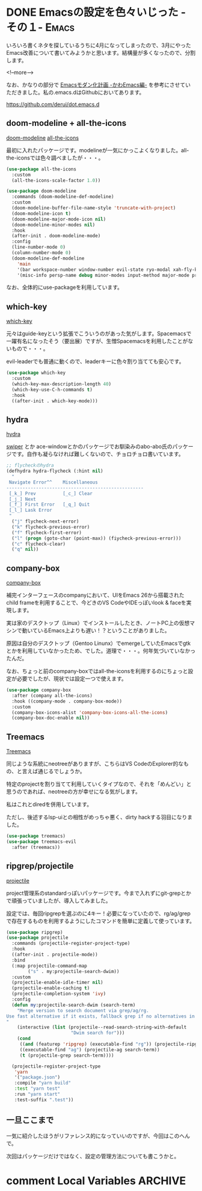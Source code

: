 #+STARTUP: content logdone inlneimages

#+HUGO_BASE_DIR: ../../../
#+HUGO_AUTO_SET_LASTMOD: t
#+AUTHOR: derui
#+HUGO_SECTION: post/2019/04

* DONE Emacsの設定を色々いじった -その１-                             :Emacs:
CLOSED: [2019-04-04 木 22:28]
:PROPERTIES:
:EXPORT_FILE_NAME: emacs_config_in_march
:END:

いろいろ書くネタを探しているうちに4月になってしまったので、3月にやったEmacs改善について書いてみようかと思います。結構量が多くなったので、分割します。

<!--more-->

なお、かなりの部分で [[https://qiita.com/Ladicle/items/feb5f9dce9adf89652cf][Emacsモダン化計画 -かわEmacs編-]] を参考にさせていただきました。私の.emacs.dはGithubにおいてあります。

[[https://github.com/derui/dot.emacs.d]]

** doom-modeline + all-the-icons

[[https://github.com/seagle0128/doom-modeline][doom-modeline]]
[[https://github.com/domtronn/all-the-icons.el][all-the-icons]]

最初に入れたパッケージです。modelineが一気にかっこよくなりました。all-the-iconsでは色々調べましたが・・・。

#+BEGIN_SRC emacs-lisp
  (use-package all-the-icons
    :custom
    (all-the-icons-scale-factor 1.0))

  (use-package doom-modeline
    :commands (doom-modeline-def-modeline)
    :custom
    (doom-modeline-buffer-file-name-style 'truncate-with-project)
    (doom-modeline-icon t)
    (doom-modeline-major-mode-icon nil)
    (doom-modeline-minor-modes nil)
    :hook
    (after-init . doom-modeline-mode)
    :config
    (line-number-mode 0)
    (column-number-mode 0)
    (doom-modeline-def-modeline
      'main
      '(bar workspace-number window-number evil-state ryo-modal xah-fly-keys matches buffer-info remote-host buffer-position parrot selection-info)
      '(misc-info persp-name debug minor-modes input-method major-mode process vcs checker)))
#+END_SRC

なお、全体的にuse-packageを利用しています。

** which-key
[[https://github.com/justbur/emacs-which-key][which-key]]

元々はguide-keyという拡張でこういうのがあった気がします。Spacemacsで一躍有名になったそう（要出展）ですが、生憎Spacemacsを利用したことがないもので・・・。

evil-leaderでも普通に動くので、leaderキーに色々割り当てても安心です。

#+BEGIN_SRC emacs-lisp
  (use-package which-key
    :custom
    (which-key-max-description-length 40)
    (which-key-use-C-h-commands t)
    :hook
    ((after-init . which-key-mode)))
#+END_SRC

** hydra
[[https://github.com/abo-abo/hydra][hydra]]

[[https://github.com/abo-abo/swiper][swiper]] とか ace-windowとかのパッケージでお馴染みのabo-abo氏のパッケージです。自作も凝らなければ難しくないので、チョロチョロ書いています。

#+BEGIN_SRC emacs-lisp
  ;; flycheckのhydra
  (defhydra hydra-flycheck (:hint nil)
    "
   Navigate Error^^    Miscellaneous
  ---------------------------------------------------
   [_k_] Prev          [_c_] Clear
   [_j_] Next
   [_f_] First Error   [_q_] Quit
   [_l_] Lask Error
   "
    ("j" flycheck-next-error)
    ("k" flycheck-previous-error)
    ("f" flycheck-first-error)
    ("l" (progn (goto-char (point-max)) (fiycheck-previous-error)))
    ("c" flycheck-clear)
    ("q" nil))
#+END_SRC

** company-box
[[https://github.com/sebastiencs/company-box][company-box]]

補完インターフェースのcompanyにおいて、UIをEmacs 26から搭載されたchild frameを利用することで、今どきのVS CodeやIDEっぽいlook & faceを実現します。

実は家のデスクトップ（Linux）でインストールしたとき、ノートPC上の仮想マシンで動いているEmacs上よりも遅い！？ということがありました。

原因は自分のデスクトップ（Gentoo Linunx）でemergeしていたEmacsでgtkとかを利用していなかったため、でした。道理で・・・。何年気づいていなかったんだ。

なお、ちょっと前のcompany-boxではall-the-iconsを利用するのにちょっと設定が必要でしたが、現状では設定一つで使えます。

#+BEGIN_SRC emacs-lisp
  (use-package company-box
    :after (company all-the-icons)
    :hook ((company-mode . company-box-mode))
    :custom
    (company-box-icons-alist 'company-box-icons-all-the-icons)
    (company-box-doc-enable nil))
#+END_SRC

** Treemacs
[[https://github.com/Alexander-Miller/treemacs][Treemacs]]

同じような系統にneotreeがありますが、こちらはVS CodeのExplorer的なもの、と言えば通じるでしょうか。

特定のprojectを割り当てて利用していくタイプなので、それを「めんどい」と思うのであれば、neotreeの方が幸せになる気がします。

私はこれとdiredを併用しています。

ただし、後述するlsp-uiとの相性がめっちゃ悪く、dirty hackする羽目になりました。

#+BEGIN_SRC emacs-lisp
  (use-package treemacs)
  (use-package treemacs-evil
    :after (treemacs))
#+END_SRC

** ripgrep/projectile
[[https://github.com/bbatsov/projectile][projectile]]

project管理系のstandardっぽいパッケージです。今まで入れずにgit-grepとかで頑張っていましたが、導入してみました。

設定では、毎回ripgrepを選ぶのに4キー！必要になっていたので、rg/ag/grepで存在するものを利用するようにしたコマンドを簡単に定義して使っています。

#+BEGIN_SRC emacs-lisp
  (use-package ripgrep)
  (use-package projectile
    :commands (projectile-register-project-type)
    :hook
    ((after-init . projectile-mode))
    :bind
    (:map projectile-command-map
          ("s" . my:projectile-search-dwim))
    :custom
    (projectile-enable-idle-timer nil)
    (projectile-enable-caching t)
    (projectile-completion-system 'ivy)
    :config
    (defun my:projectile-search-dwim (search-term)
      "Merge version to search document via grep/ag/rg.
  Use fast alternative if it exists, fallback grep if no alternatives in system.
  "
      (interactive (list (projectile--read-search-string-with-default
                          "Dwim search for")))
      (cond
       ((and (featurep 'ripgrep) (executable-find "rg")) (projectile-ripgrep search-term))
       ((executable-find "ag") (projectile-ag search-term))
       (t (projectile-grep search-term))))

    (projectile-register-project-type
     'yarn
     '("package.json")
     :compile "yarn build"
     :test "yarn test"
     :run "yarn start"
     :test-suffix ".test"))
#+END_SRC

** 一旦ここまで
一気に紹介したほうがリファレンス的になっていいのですが、今回はこのへんで。

次回はパッケージだけではなく、設定の管理方法についても書こうかと。

* comment Local Variables                                           :ARCHIVE:
# Local Variables:
# eval: (org-hugo-auto-export-mode)
# End:
